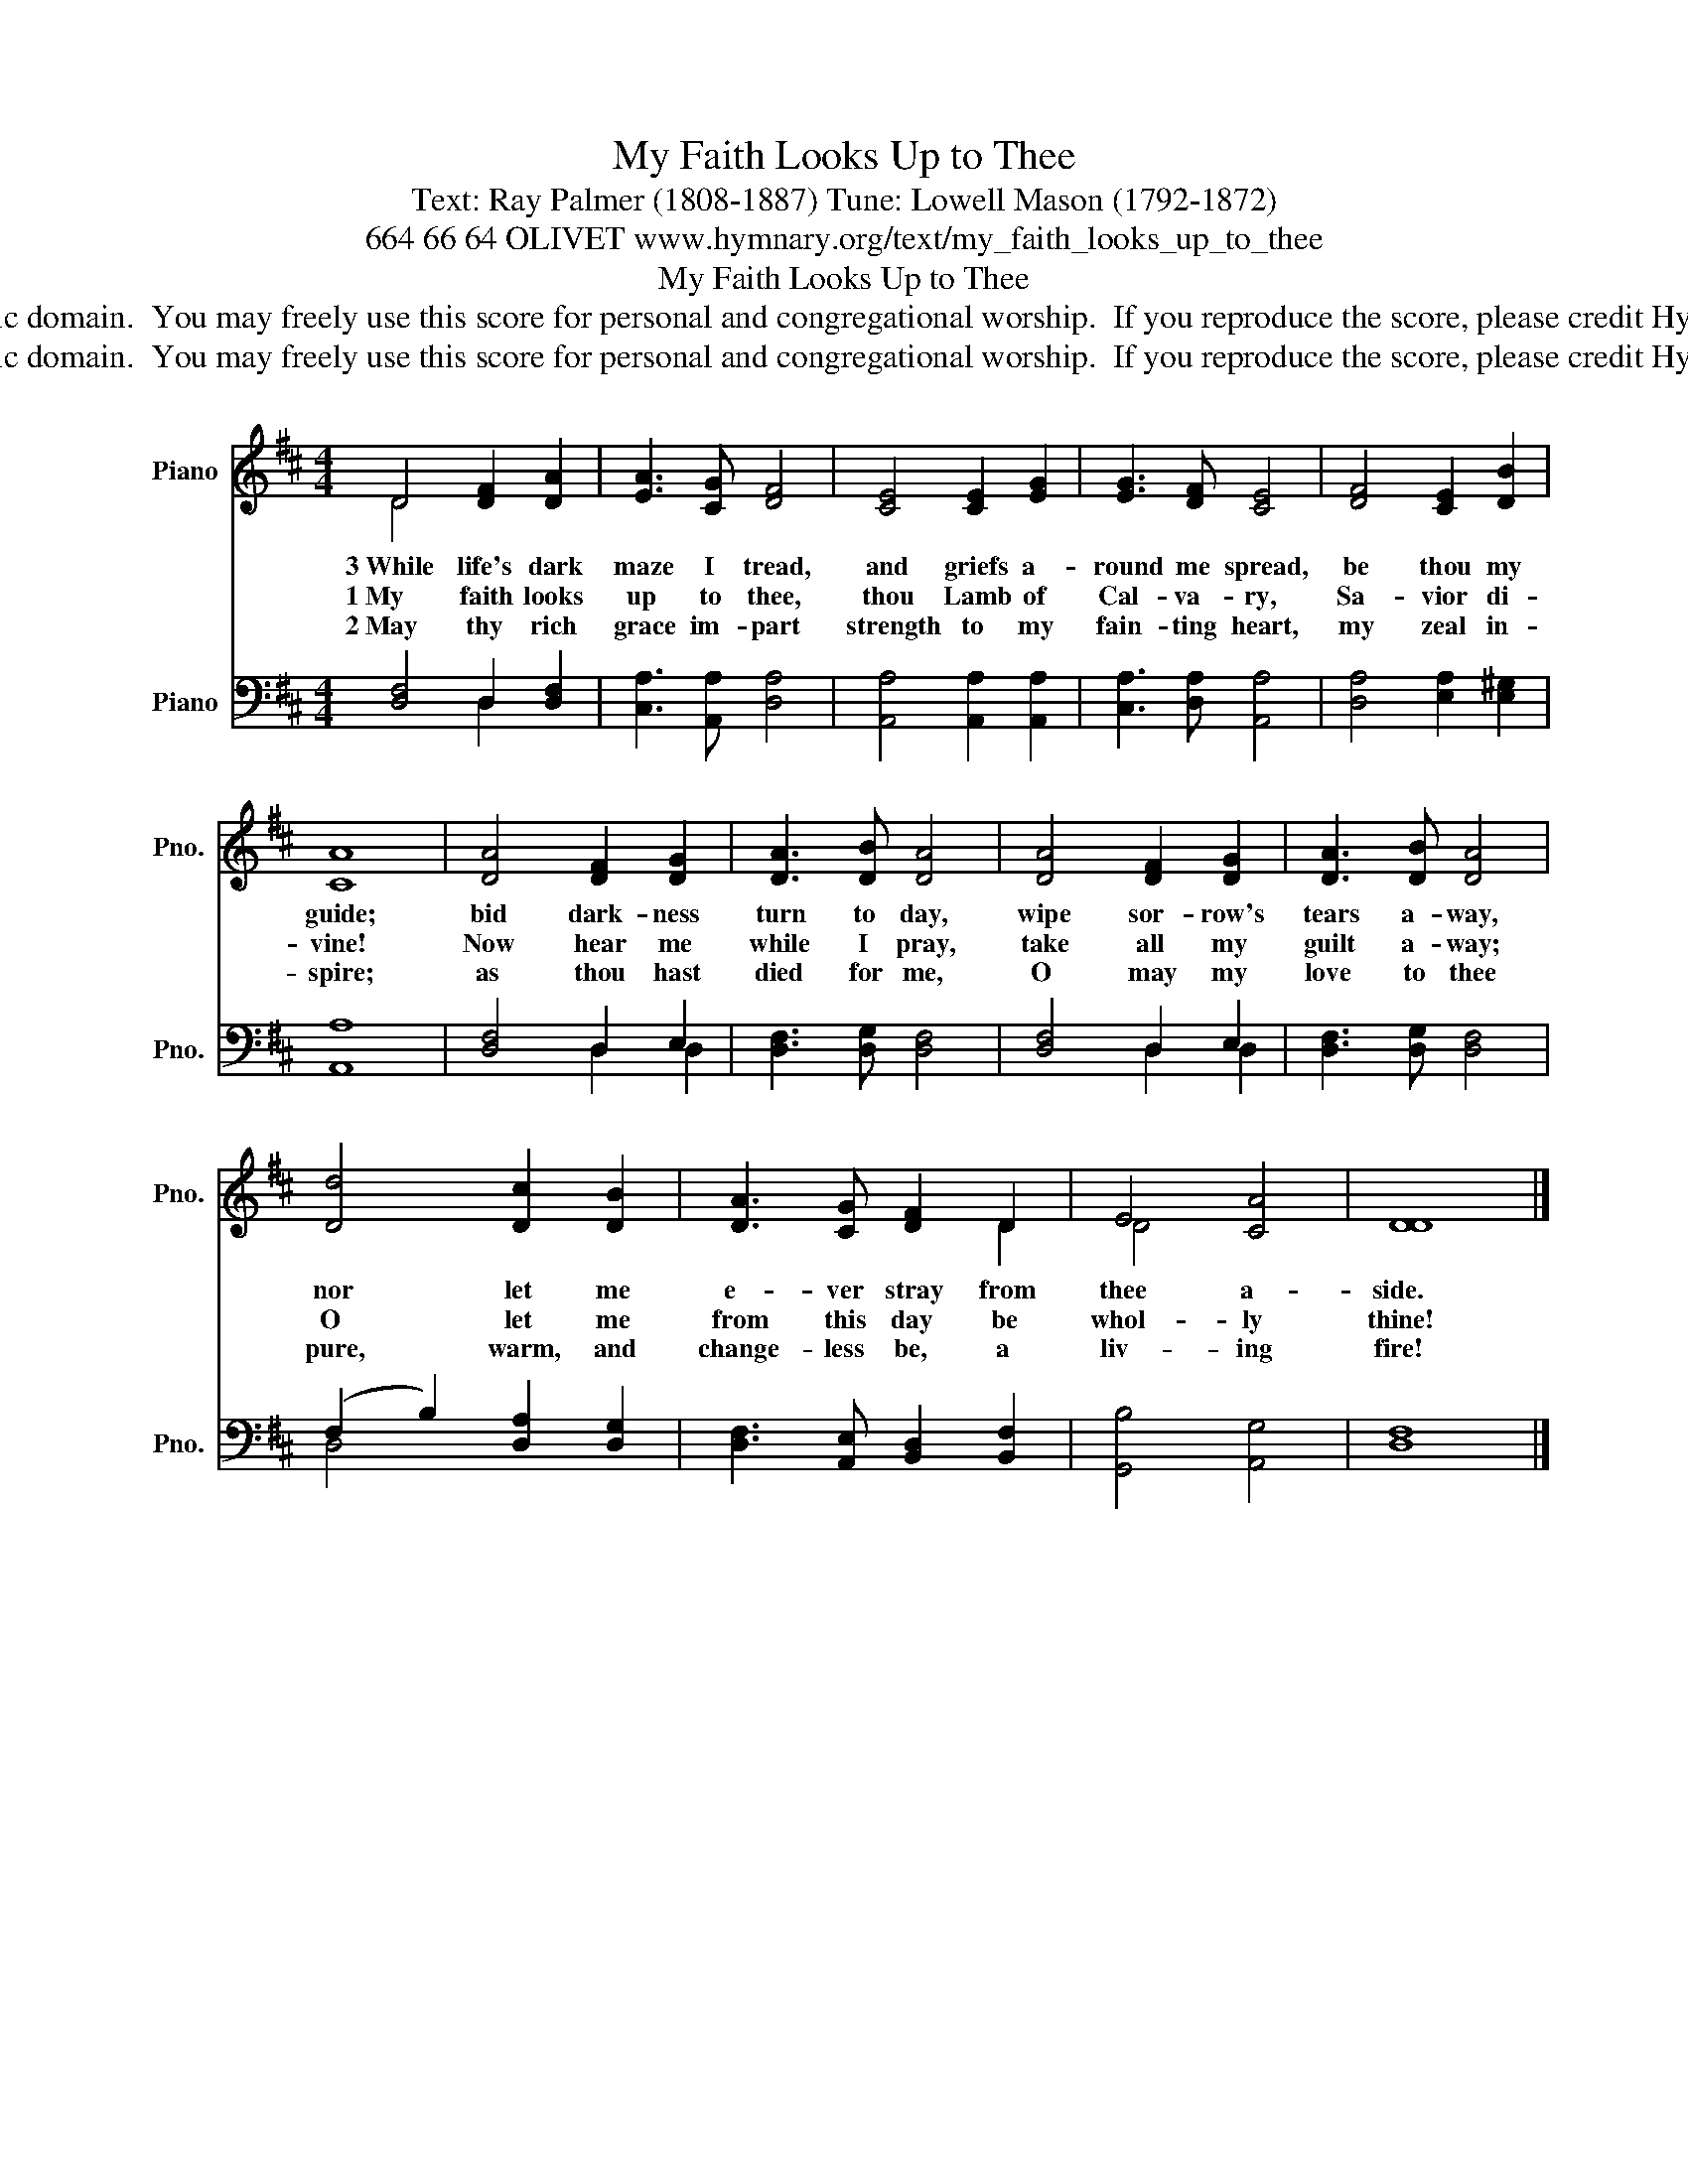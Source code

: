 X:1
T:My Faith Looks Up to Thee
T:Text: Ray Palmer (1808-1887) Tune: Lowell Mason (1792-1872)
T:664 66 64 OLIVET www.hymnary.org/text/my_faith_looks_up_to_thee
T:My Faith Looks Up to Thee
T:This hymn is in the public domain.  You may freely use this score for personal and congregational worship.  If you reproduce the score, please credit Hymnary.org as the source. 
T:This hymn is in the public domain.  You may freely use this score for personal and congregational worship.  If you reproduce the score, please credit Hymnary.org as the source. 
Z:This hymn is in the public domain.  You may freely use this score for personal and congregational worship.  If you reproduce the score, please credit Hymnary.org as the source.
%%score ( 1 2 ) ( 3 4 )
L:1/8
M:4/4
K:D
V:1 treble nm="Piano" snm="Pno."
V:2 treble 
V:3 bass nm="Piano" snm="Pno."
V:4 bass 
V:1
 D4 [DF]2 [DA]2 | [EA]3 [CG] [DF]4 | [CE]4 [CE]2 [EG]2 | [EG]3 [DF] [CE]4 | [DF]4 [CE]2 [DB]2 | %5
w: 3~While life's dark|maze I tread,|and griefs a-|round me spread,|be thou my|
w: 1~My faith looks|up to thee,|thou Lamb of|Cal- va- ry,|Sa- vior di-|
w: 2~May thy rich|grace im- part|strength to my|fain- ting heart,|my zeal in-|
 [CA]8 | [DA]4 [DF]2 [DG]2 | [DA]3 [DB] [DA]4 | [DA]4 [DF]2 [DG]2 | [DA]3 [DB] [DA]4 | %10
w: guide;|bid dark- ness|turn to day,|wipe sor- row's|tears a- way,|
w: vine!|Now hear me|while I pray,|take all my|guilt a- way;|
w: spire;|as thou hast|died for me,|O may my|love to thee|
 [Dd]4 [Dc]2 [DB]2 | [DA]3 [CG] [DF]2 D2 | E4 [CA]4 | [DD]8 |] %14
w: nor let me|e- ver stray from|thee a-|side.|
w: O let me|from this day be|whol- ly|thine!|
w: pure, warm, and|change- less be, a|liv- ing|fire!|
V:2
 D4 x4 | x8 | x8 | x8 | x8 | x8 | x8 | x8 | x8 | x8 | x8 | x6 D2 | D4 x4 | x8 |] %14
V:3
 [D,F,]4 D,2 [D,F,]2 | [C,A,]3 [A,,A,] [D,A,]4 | [A,,A,]4 [A,,A,]2 [A,,A,]2 | %3
 [C,A,]3 [D,A,] [A,,A,]4 | [D,A,]4 [E,A,]2 [E,^G,]2 | [A,,A,]8 | [D,F,]4 D,2 E,2 | %7
 [D,F,]3 [D,G,] [D,F,]4 | [D,F,]4 D,2 E,2 | [D,F,]3 [D,G,] [D,F,]4 | (F,2 B,2) [D,A,]2 [D,G,]2 | %11
 [D,F,]3 [A,,E,] [B,,D,]2 [B,,F,]2 | [G,,B,]4 [A,,G,]4 | [D,F,]8 |] %14
V:4
 x4 D,2 x2 | x8 | x8 | x8 | x8 | x8 | x4 D,2 D,2 | x8 | x4 D,2 D,2 | x8 | D,4 x4 | x8 | x8 | x8 |] %14

